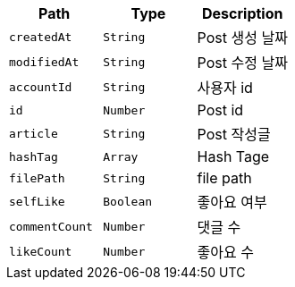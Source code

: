 |===
|Path|Type|Description

|`+createdAt+`
|`+String+`
|Post 생성 날짜

|`+modifiedAt+`
|`+String+`
|Post 수정 날짜

|`+accountId+`
|`+String+`
|사용자 id

|`+id+`
|`+Number+`
|Post id

|`+article+`
|`+String+`
|Post 작성글

|`+hashTag+`
|`+Array+`
|Hash Tage

|`+filePath+`
|`+String+`
|file path

|`+selfLike+`
|`+Boolean+`
|좋아요 여부

|`+commentCount+`
|`+Number+`
|댓글 수

|`+likeCount+`
|`+Number+`
|좋아요 수

|===
